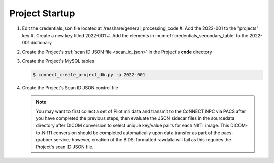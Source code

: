 
.. _project_startup:

Project Startup
======================


#. Edit the credentials.json file located at /resshare/general_processing_code
   #. Add the 2022-001 to the "projects" key
   #. Create a new key titled 2022-001
   #. Add the elements in :numref:`credentials_secondary_table` to the 2022-001 dictionary


#. Create the Project's :ref:`scan ID JSON file <scan_id_json>` in the Project's **code** directory

#. Create the Project's MySQL tables

   .. code-block:: shell-session
    
    $ connect_create_project_db.py -p 2022-001

#. Create the Project's Scan ID JSON control file

   .. note::
      You may want to first collect a set of Pilot mri data and transmit to the CoNNECT NPC via PACS after you have
      completed the previous steps, then evaluate the JSON sidecar files in the sourcedata directory after DICOM conversion to select unique 
      key/value pairs for each NIfTI image. This DICOM-to-NIfTI conversion should be completed automatically upon data transfer as part of the 
      pacs-grabber service; however, creation of the BIDS-formatted rawdata will fail as this requires the Project's scan ID JSON file.





